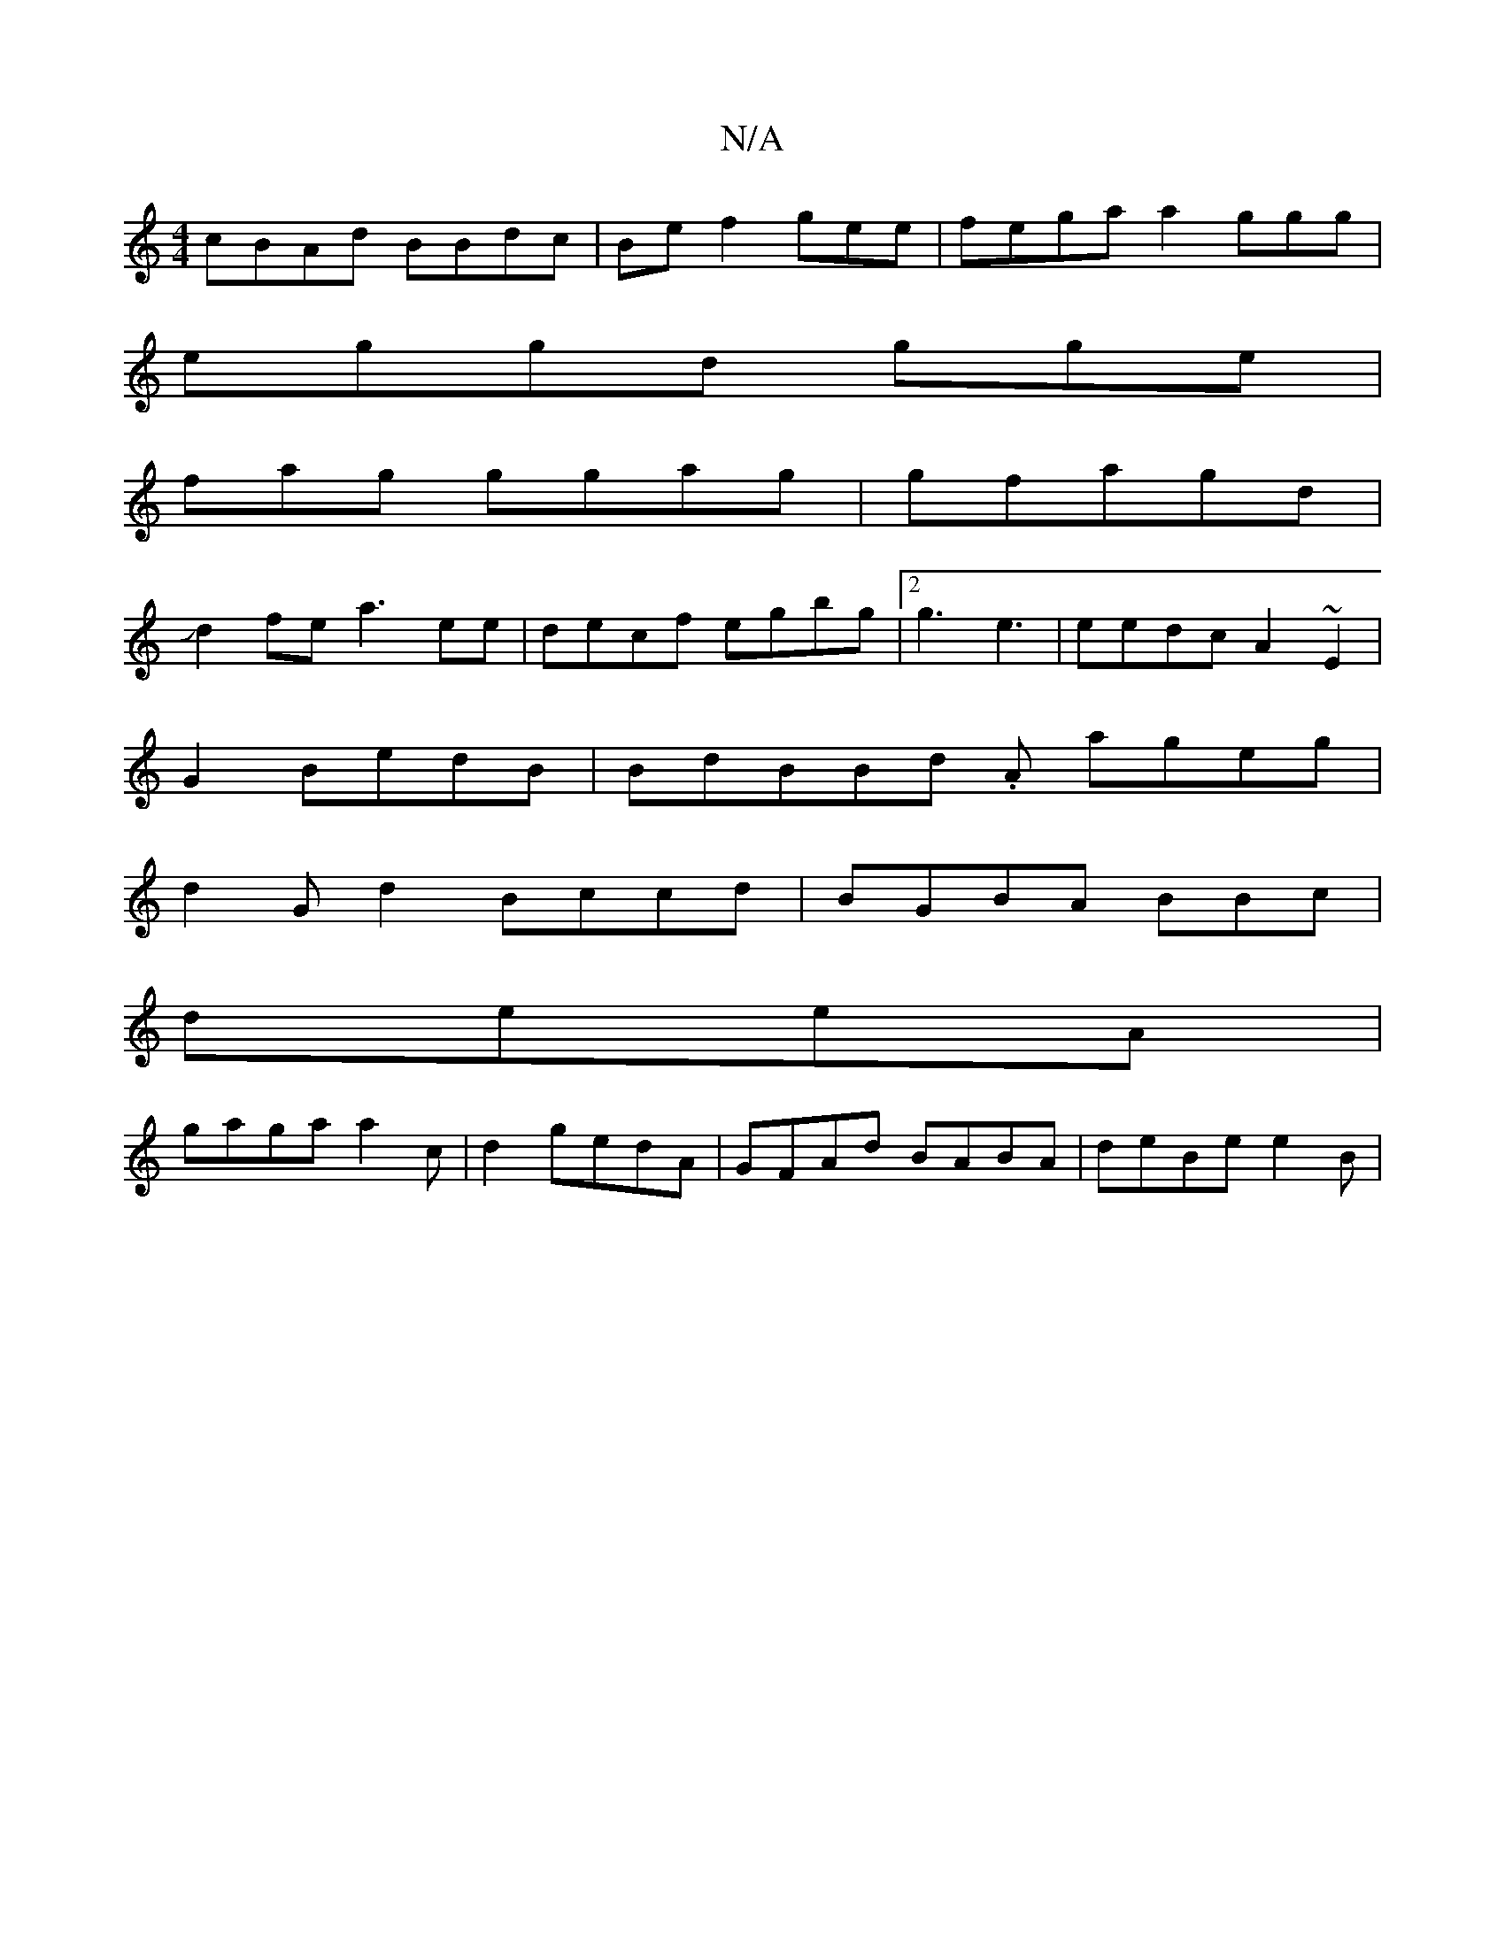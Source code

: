 X:1
T:N/A
M:4/4
R:N/A
K:Cmajor
cBAd BBdc|Bef2 gee|fegaa2 ggg|
eggd gge|
fag ggag | gfagd |
Jd2fe a3ee|decf egbg|[2 g3 e3|eedc A2~E2|
G2 BedB| BdBBd .A ageg |
d2 G d2 Bccd|BGBA BBc_:|
deeA|
gaga a2c | d2 gedA|GFAd BABA|deBe e2B|
"B"